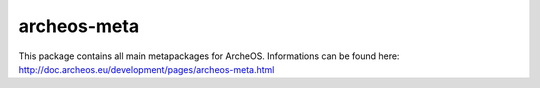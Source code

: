 archeos-meta
============

|build-status|

This package contains all main metapackages for ArcheOS. 
Informations can be found here: http://doc.archeos.eu/development/pages/archeos-meta.html


.. |build-status| image:: http://build.archeos.eu/badge.png?builder=archeos-meta
  :target: http://build.archeos.eu/builders/archeos-meta
